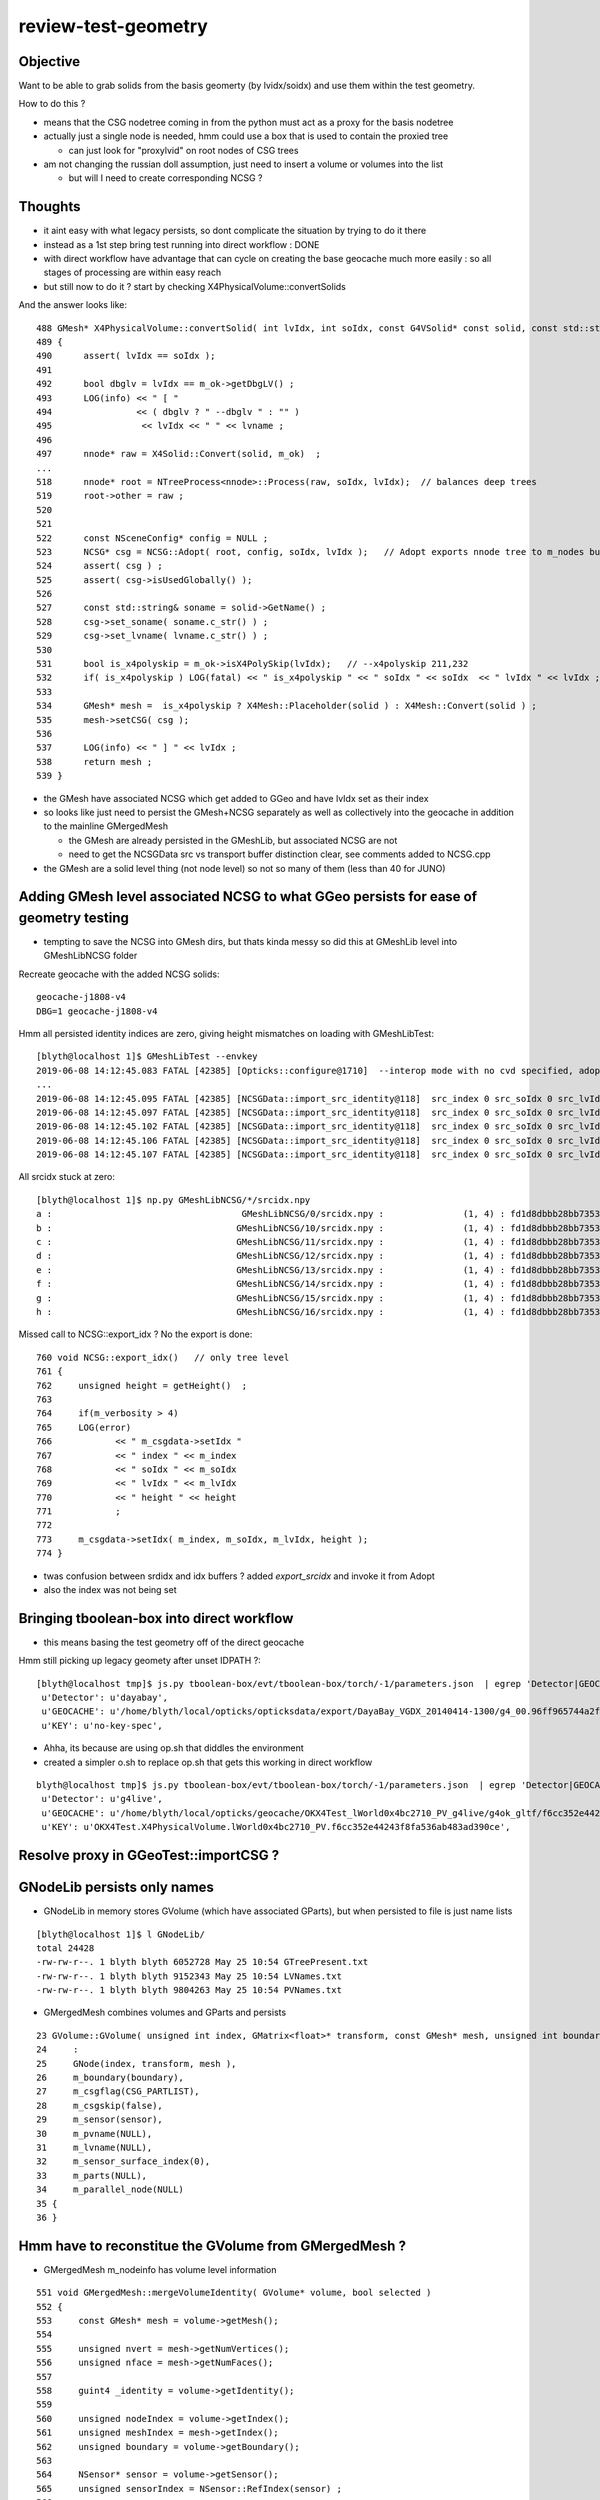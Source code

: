 review-test-geometry
=======================


Objective
---------------

Want to be able to grab solids from the basis geomerty (by lvidx/soidx) 
and use them within the test geometry.

How to do this ?

* means that the CSG nodetree coming in from the python must act as a proxy for the basis nodetree
* actually just a single node is needed, hmm could use a box that is used to contain the proxied tree

  * can just look for "proxylvid" on root nodes of CSG trees

* am not changing the russian doll assumption, just need to insert a volume or volumes into the list 
 
  * but will I need to create corresponding NCSG ?



Thoughts
------------

* it aint easy with what legacy persists, so dont complicate the 
  situation by trying to do it there 

* instead as a 1st step bring test running into direct workflow  : DONE 

* with direct workflow have advantage that can cycle on creating the
  base geocache much more easily : so all stages of processing are within easy reach

* but still now to do it ?  start by checking X4PhysicalVolume::convertSolids

And the answer looks like::

    488 GMesh* X4PhysicalVolume::convertSolid( int lvIdx, int soIdx, const G4VSolid* const solid, const std::string& lvname) const
    489 {
    490      assert( lvIdx == soIdx );
    491 
    492      bool dbglv = lvIdx == m_ok->getDbgLV() ;
    493      LOG(info) << " [ "
    494                << ( dbglv ? " --dbglv " : "" )
    495                 << lvIdx << " " << lvname ;
    496 
    497      nnode* raw = X4Solid::Convert(solid, m_ok)  ;
    ... 
    518      nnode* root = NTreeProcess<nnode>::Process(raw, soIdx, lvIdx);  // balances deep trees
    519      root->other = raw ;
    520 
    521 
    522      const NSceneConfig* config = NULL ;
    523      NCSG* csg = NCSG::Adopt( root, config, soIdx, lvIdx );   // Adopt exports nnode tree to m_nodes buffer in NCSG instance
    524      assert( csg ) ;
    525      assert( csg->isUsedGlobally() );
    526 
    527      const std::string& soname = solid->GetName() ;
    528      csg->set_soname( soname.c_str() ) ;
    529      csg->set_lvname( lvname.c_str() ) ;
    530 
    531      bool is_x4polyskip = m_ok->isX4PolySkip(lvIdx);   // --x4polyskip 211,232
    532      if( is_x4polyskip ) LOG(fatal) << " is_x4polyskip " << " soIdx " << soIdx  << " lvIdx " << lvIdx ;
    533 
    534      GMesh* mesh =  is_x4polyskip ? X4Mesh::Placeholder(solid ) : X4Mesh::Convert(solid ) ;
    535      mesh->setCSG( csg );
    536 
    537      LOG(info) << " ] " << lvIdx ;
    538      return mesh ;
    539 }


* the GMesh have associated NCSG which get added to GGeo and have lvIdx set as their index
* so looks like just need to persist the GMesh+NCSG separately as well as collectively into the geocache 
  in addition to the mainline GMergedMesh 

  * the GMesh are already persisted in the GMeshLib, but associated NCSG are not 
  * need to get the NCSGData src vs transport buffer distinction clear, see comments 
    added to NCSG.cpp  

* the GMesh are a solid level thing (not node level) so not so many of them (less than 40 for JUNO) 


Adding GMesh level associated NCSG to what GGeo persists for ease of geometry testing 
----------------------------------------------------------------------------------------

* tempting to save the NCSG into GMesh dirs, but thats kinda messy so did this at GMeshLib level
  into GMeshLibNCSG folder


Recreate geocache with the added NCSG solids::

   geocache-j1808-v4
   DBG=1 geocache-j1808-v4

Hmm all persisted identity indices are zero, giving height mismatches on loading with GMeshLibTest::

    [blyth@localhost 1]$ GMeshLibTest --envkey 
    2019-06-08 14:12:45.083 FATAL [42385] [Opticks::configure@1710]  --interop mode with no cvd specified, adopting OPTICKS_DEFAULT_INTEROP_CVD hinted by envvar [1]
    ...
    2019-06-08 14:12:45.095 FATAL [42385] [NCSGData::import_src_identity@118]  src_index 0 src_soIdx 0 src_lvIdx 0 src_height 0 m_height 0 MATCH height
    2019-06-08 14:12:45.097 FATAL [42385] [NCSGData::import_src_identity@118]  src_index 0 src_soIdx 0 src_lvIdx 0 src_height 0 m_height 1 MISMATCH height
    2019-06-08 14:12:45.102 FATAL [42385] [NCSGData::import_src_identity@118]  src_index 0 src_soIdx 0 src_lvIdx 0 src_height 0 m_height 1 MISMATCH height
    2019-06-08 14:12:45.106 FATAL [42385] [NCSGData::import_src_identity@118]  src_index 0 src_soIdx 0 src_lvIdx 0 src_height 0 m_height 0 MATCH height
    2019-06-08 14:12:45.107 FATAL [42385] [NCSGData::import_src_identity@118]  src_index 0 src_soIdx 0 src_lvIdx 0 src_height 0 m_height 0 MATCH height


All srcidx stuck at zero::

    [blyth@localhost 1]$ np.py GMeshLibNCSG/*/srcidx.npy
    a :                                    GMeshLibNCSG/0/srcidx.npy :               (1, 4) : fd1d8dbbb28bb73539ac887373153fb2 : 20190608-1501 
    b :                                   GMeshLibNCSG/10/srcidx.npy :               (1, 4) : fd1d8dbbb28bb73539ac887373153fb2 : 20190608-1501 
    c :                                   GMeshLibNCSG/11/srcidx.npy :               (1, 4) : fd1d8dbbb28bb73539ac887373153fb2 : 20190608-1501 
    d :                                   GMeshLibNCSG/12/srcidx.npy :               (1, 4) : fd1d8dbbb28bb73539ac887373153fb2 : 20190608-1501 
    e :                                   GMeshLibNCSG/13/srcidx.npy :               (1, 4) : fd1d8dbbb28bb73539ac887373153fb2 : 20190608-1501 
    f :                                   GMeshLibNCSG/14/srcidx.npy :               (1, 4) : fd1d8dbbb28bb73539ac887373153fb2 : 20190608-1501 
    g :                                   GMeshLibNCSG/15/srcidx.npy :               (1, 4) : fd1d8dbbb28bb73539ac887373153fb2 : 20190608-1501 
    h :                                   GMeshLibNCSG/16/srcidx.npy :               (1, 4) : fd1d8dbbb28bb73539ac887373153fb2 : 20190608-1501 



Missed call to NCSG::export_idx ? No the export is done::

     760 void NCSG::export_idx()   // only tree level
     761 {
     762     unsigned height = getHeight()  ;
     763 
     764     if(m_verbosity > 4)
     765     LOG(error)
     766            << " m_csgdata->setIdx "
     767            << " index " << m_index
     768            << " soIdx " << m_soIdx
     769            << " lvIdx " << m_lvIdx
     770            << " height " << height
     771            ;
     772 
     773     m_csgdata->setIdx( m_index, m_soIdx, m_lvIdx, height );
     774 }


* twas confusion between srdidx and idx buffers ?  added *export_srcidx* and invoke it from Adopt 
* also the index was not being set 


 

Bringing tboolean-box into direct workflow
----------------------------------------------

* this means basing the test geometry off of the direct geocache

Hmm still picking up legacy geomety after unset IDPATH ?::

    [blyth@localhost tmp]$ js.py tboolean-box/evt/tboolean-box/torch/-1/parameters.json  | egrep 'Detector|GEOCACHE|KEY' 
     u'Detector': u'dayabay',
     u'GEOCACHE': u'/home/blyth/local/opticks/opticksdata/export/DayaBay_VGDX_20140414-1300/g4_00.96ff965744a2f6b78c24e33c80d3a4cd.dae',
     u'KEY': u'no-key-spec',


* Ahha, its because are using op.sh that diddles the environment
* created a simpler o.sh to replace op.sh that gets this working in direct workflow

::

    blyth@localhost tmp]$ js.py tboolean-box/evt/tboolean-box/torch/-1/parameters.json  | egrep 'Detector|GEOCACHE|KEY' 
     u'Detector': u'g4live',
     u'GEOCACHE': u'/home/blyth/local/opticks/geocache/OKX4Test_lWorld0x4bc2710_PV_g4live/g4ok_gltf/f6cc352e44243f8fa536ab483ad390ce/1',
     u'KEY': u'OKX4Test.X4PhysicalVolume.lWorld0x4bc2710_PV.f6cc352e44243f8fa536ab483ad390ce',




Resolve proxy in GGeoTest::importCSG ?
--------------------------------------------



GNodeLib persists only names
-----------------------------------

* GNodeLib in memory stores GVolume (which have associated GParts), 
  but when persisted to file is just name lists 

::

    [blyth@localhost 1]$ l GNodeLib/
    total 24428
    -rw-rw-r--. 1 blyth blyth 6052728 May 25 10:54 GTreePresent.txt
    -rw-rw-r--. 1 blyth blyth 9152343 May 25 10:54 LVNames.txt
    -rw-rw-r--. 1 blyth blyth 9804263 May 25 10:54 PVNames.txt

* GMergedMesh combines volumes and GParts and persists 

::

     23 GVolume::GVolume( unsigned int index, GMatrix<float>* transform, const GMesh* mesh, unsigned int boundary, NSensor* sensor)
     24     :
     25     GNode(index, transform, mesh ),
     26     m_boundary(boundary),
     27     m_csgflag(CSG_PARTLIST),
     28     m_csgskip(false),
     29     m_sensor(sensor),
     30     m_pvname(NULL),
     31     m_lvname(NULL),
     32     m_sensor_surface_index(0),
     33     m_parts(NULL),
     34     m_parallel_node(NULL)
     35 {
     36 }



Hmm have to reconstitue the GVolume from GMergedMesh ?
----------------------------------------------------------

* GMergedMesh m_nodeinfo has volume level information 


::

     551 void GMergedMesh::mergeVolumeIdentity( GVolume* volume, bool selected )
     552 {
     553     const GMesh* mesh = volume->getMesh();
     554 
     555     unsigned nvert = mesh->getNumVertices();
     556     unsigned nface = mesh->getNumFaces();
     557 
     558     guint4 _identity = volume->getIdentity();
     559 
     560     unsigned nodeIndex = volume->getIndex();
     561     unsigned meshIndex = mesh->getIndex();
     562     unsigned boundary = volume->getBoundary();
     563 
     564     NSensor* sensor = volume->getSensor();
     565     unsigned sensorIndex = NSensor::RefIndex(sensor) ;
     566 
     567     assert(_identity.x == nodeIndex);
     568     assert(_identity.y == meshIndex);
     569     assert(_identity.z == boundary);
     570     //assert(_identity.w == sensorIndex);   this is no longer the case, now require SensorSurface in the identity
     571 
     572     LOG(debug) << "GMergedMesh::mergeVolumeIdentity"
     573               << " m_cur_volume " << m_cur_volume
     574               << " nodeIndex " << nodeIndex
     575               << " boundaryIndex " << boundary
     576               << " sensorIndex " << sensorIndex
     577               << " sensor " << ( sensor ? sensor->description() : "NULL" )
     578               ;
     579 
     580 
     581     GNode* parent = volume->getParent();
     582     unsigned int parentIndex = parent ? parent->getIndex() : UINT_MAX ;
     583 

     584     m_meshes[m_cur_volume] = meshIndex ;
     585 
     586     // face and vertex counts must use same selection as above to be usable 
     587     // with the above filled vertices and indices 
     588 
     589     m_nodeinfo[m_cur_volume].x = selected ? nface : 0 ;
     590     m_nodeinfo[m_cur_volume].y = selected ? nvert : 0 ;
     591     m_nodeinfo[m_cur_volume].z = nodeIndex ;
     592     m_nodeinfo[m_cur_volume].w = parentIndex ;
     593 


For global mm0 in juno directly converted geometry (kcd)::

    [blyth@localhost 0]$ np.py nodeinfo.npy -viF -s 0:20
    a :                                                 nodeinfo.npy :          (366697, 4) : 0df666cebed04081b722d1fb60c54b1c : 20190525-1054 
    (366697, 4)
    i32
    [[ 12   8   0  -1]
     [ 12   8   1   0]
     [ 12   8   2   1]
     [ 96  50   3   2]
     [ 96  50   4   3]
     [192  96   5   3]
     [192  96   6   3]
     [108  58   7   2]
     [ 12   8   8   7]
     [ 12   8   9   8]
     [  0   0  10   9]
     [  0   0  11  10]
     [  0   0  12  11]
     [  0   0  13  12]
     [  0   0  14  11]
     [  0   0  15  14]
     [  0   0  16  11]
     [  0   0  17  16]
     [  0   0  18  11]
     [  0   0  19  18]]


    [blyth@localhost 1]$ np.py GMergedMesh/0/nodeinfo.npy -viF -s _20:_1
    a :                                   GMergedMesh/0/nodeinfo.npy :          (366697, 4) : 0df666cebed04081b722d1fb60c54b1c : 20190525-1054 
    (366697, 4)
    i32
    [[     0      0 366677 366676]
     [     0      0 366678 366676]
     [     0      0 366679  62590]
     [     0      0 366680 366679]
     [     0      0 366681 366679]
     [     0      0 366682 366681]
     [     0      0 366683 366682]
     [     0      0 366684 366682]
     [     0      0 366685  62590]
     [     0      0 366686 366685]
     [     0      0 366687 366685]
     [     0      0 366688 366687]
     [     0      0 366689 366688]
     [     0      0 366690 366688]
     [     0      0 366691  62590]
     [     0      0 366692 366691]
     [     0      0 366693 366691]
     [     0      0 366694 366693]
     [     0      0 366695 366694]]



isTest from --test option
------------------------------

::

    [blyth@localhost opticks]$ opticks-f ">isTest()"
    ./cfg4/CGeometry.cc:    if(m_ok->isTest())  // --test
    ./ggeo/GGeo.cc:    if( m_ok->isTest() )
    ./opticksgeo/OpticksHub.cc:    if(m_ok->isTest())
    ./opticksgeo/OpticksHub.cc:    assert(m_ok->isTest());
    ./opticksgeo/OpticksHub.cc:    if(m_ok->isTest())
    ./opticksgeo/OpticksHub.cc:    bool test = m_ok->isTest() ; 
    ./optickscore/OpticksAna.cc:    if(m_ok->isTest())


CGeometry : --test branches between  CGDMLDetector and CTestDetector
~~~~~~~~~~~~~~~~~~~~~~~~~~~-------~~~~~~~~~~~~~~~~~~~~~~~~~~~~~~~~~~~~~~~~~

::

     63 void CGeometry::init()
     64 {
     65     CDetector* detector = NULL ;
     66     if(m_ok->isTest())  // --test
     67     {
     68         LOG(fatal) << "G4 simple test geometry " ;
     69         OpticksQuery* query = NULL ;  // normally no OPTICKS_QUERY geometry subselection with test geometries
     70         detector  = static_cast<CDetector*>(new CTestDetector(m_hub, query, m_sd)) ;
     71     }
     72     else
     73     {
     74         // no options here: will load the .gdml sidecar of the geocache .dae 
     75         LOG(fatal) << "G4 GDML geometry " ;
     76         OpticksQuery* query = m_ok->getQuery();
     77         detector  = static_cast<CDetector*>(new CGDMLDetector(m_hub, query, m_sd)) ;
     78     }
     79 
     80     // detector->attachSurfaces();  moved into the ::init of CTestDetector and CGDMLDetector to avoid omission
     81 
     82     m_detector = detector ;
     83     m_mlib = detector->getMaterialLib();
     84 }
     85 


GGeo : switch off using lv2sd association for test geometry, as the LV will not be present
~~~~~~~~~~~~~~~~~~~~~~~~~~~~~~~~~~~~~~~~~~~~~~~~~~~~~~~~~~~~~~~~~~~~~~~~~~~~~~~~~~~~~~~~~~~~~~~~~~~~~

::

     755 void GGeo::loadCacheMeta() // loads metadata that the process that created the geocache persisted into the geocache
     756 {
     ...
     779 
     780     if( m_ok->isTest() )
     781     {
     782          LOG(error) << "NOT USING the lv2sd association as --test is active " ;
     783     }
     784     else
     785     {
     786          m_lv2sd = lv2sd ;
     787     }
     788 }


OpticksAna : commented out
~~~~~~~~~~~~~~~~~~~~~~~~~~~~~

::

     63 void OpticksAna::setEnv()
     64 {
     65     if(m_ok->isTest())
     66     {
     67 
     68         /*
     69         const char* key = "OPTICKS_EVENT_BASE" ;  
     70         const char* evtbase = BResource::GetDir("evtbase"); 
     71         LOG(info) << " setting envvar key " << key << " evtbase " << evtbase ; 
     72         SSys::setenvvar(key, evtbase ); 
     73 
     74         formerly thought should be example specific /tmp/tboolean-box
     75         but now think that is a mistake, much better for OPTICKS_EVENT_BASE 
     76         to be more stable than that and not include specifics, 
     77         eg /tmp OR /tmp/$USER/opticks
     78 
     79         */
     80 
     81     }
     82 }



OpticksHub::loadGeometry
~~~~~~~~~~~~~~~~~~~~~~~~~~~~~

::

     486 void OpticksHub::loadGeometry()
     487 {
     488     assert(m_geometry == NULL && "OpticksHub::loadGeometry should only be called once");
     489 
     490     LOG(info) << "[ " << m_ok->getIdPath()  ;
     491 
     492     m_geometry = new OpticksGeometry(this);   // m_lookup is set into m_ggeo here 
     493 
     494     m_geometry->loadGeometry();
     495 
     496     m_ggeo = m_geometry->getGGeo();
     497 
     498     m_gscene = m_ggeo->getScene();
     499 
     500 
     501     //   Lookup A and B are now set ...
     502     //      A : by OpticksHub::configureLookupA (ChromaMaterialMap.json)
     503     //      B : on GGeo loading in GGeo::setupLookup
     504 
     505 
     506     if(m_ok->isTest())  // --test 
     507     {
     508         LOG(info) << "--test modifying geometry" ;
     509 
     510         assert(m_geotest == NULL);
     511 
     512         GGeoBase* basis = getGGeoBasePrimary(); // ana OR tri depending on --gltf
     513 
     514         m_geotest = createTestGeometry(basis);
     515 
     516         int err = m_geotest->getErr() ;
     517         if(err)
     518         {
     519             setErr(err);
     520             return ;
     521         }
     522     }
     523     else
     524     {
     525         LOG(LEVEL) << "NOT modifying geometry" ;
     526     }
     527 
     528     registerGeometry();
     529 
     530     m_ggeo->setComposition(m_composition);
     531 
     532     m_ggeo->close();  // mlib and slib  (June 2018, following remove the auto-trigger-close on getIndex in the proplib )
     533 
     534     LOG(info) << "]" ;
     535 }


     556 GGeoTest* OpticksHub::createTestGeometry(GGeoBase* basis)
     557 {
     558     assert(m_ok->isTest());  // --test
     559 
     560     LOG(info) << "[" ;
     561 
     562     GGeoTest* testgeo = new GGeoTest(m_ok, basis);
     563 
     564     LOG(info) << "]" ;
     565 
     566     return testgeo ;
     567 }

     653 void OpticksHub::configureGeometry()
     654 {
     655     if(m_ok->isTest()) // --test
     656     {
     657         configureGeometryTest();
     658     }
     659     else if(m_gltf==0)
     660     {
     661         configureGeometryTri();
     662     }
     663     else
     664     {
     665         configureGeometryTriAna();
     666     }
     667 }



GGeoTest
------------

* has its own instances of the material and surface libs, but based apon those from the basis geometry
* see comments added to ggeo/GGeoTest.cc

::

    096 GGeoTest::GGeoTest(Opticks* ok, GGeoBase* basis)
     97     :
     98     m_ok(ok),
     99     m_config_(ok->getTestConfig()),
    100     m_config(new NGeoTestConfig(m_config_)),
    101     m_verbosity(m_config->getVerbosity()),
    102     m_resource(ok->getResource()),
    103     m_dbgbnd(m_ok->isDbgBnd()),
    104     m_dbganalytic(m_ok->isDbgAnalytic()),
    105     m_lodconfig(ok->getLODConfig()),
    106     m_lod(ok->getLOD()),
    107     m_analytic(m_config->getAnalytic()),
    108     m_csgpath(m_config->getCSGPath()),
    109     m_test(true),
    110     m_basis(basis),
    111     m_pmtlib(basis->getPmtLib()),
    112     m_mlib(new GMaterialLib(m_ok, basis->getMaterialLib())),
    113     m_slib(new GSurfaceLib(m_ok, basis->getSurfaceLib())),
    114     m_bndlib(new GBndLib(m_ok, m_mlib, m_slib)),
    115     m_geolib(new GGeoLib(m_ok,m_analytic,m_bndlib)),
    116     m_nodelib(new GNodeLib(m_ok, m_analytic, m_test)),
    117     m_maker(new GMaker(m_ok, m_bndlib)),
    118     m_csglist(m_csgpath ? NCSGList::Load(m_csgpath, m_verbosity ) : NULL),
    119     m_solist(new GVolumeList()),
    120     m_err(0)
    121 {
    122     assert(m_basis);
    123 
    124     init();
    125 }
    126 



CTestDetector
-----------------

::

     53 CTestDetector::CTestDetector(OpticksHub* hub, OpticksQuery* query, CSensitiveDetector* sd)
     54     :
     55     CDetector(hub, query, sd),
     56     m_geotest(hub->getGGeoTest()),
     57     m_config(m_geotest->getConfig())
     58 {
     59     init();
     60 }A


CTestDetector::makeDetector_NCSG
---------------------------------

Converts the list of GVolumes obtained from GNodeLib, 
which are assumed to have a simple Russian-doll geometry into a Geant4
volume "tree" structure. 


